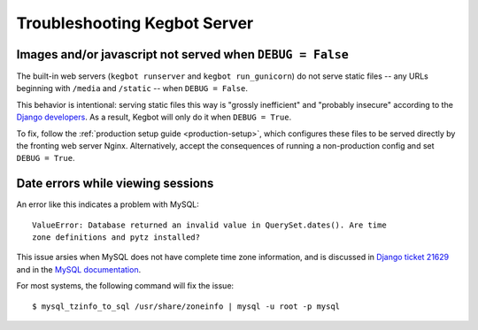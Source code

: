 .. _troubleshooting-server:

Troubleshooting Kegbot Server
=============================

Images and/or javascript not served when ``DEBUG = False``
----------------------------------------------------------

The built-in web servers (``kegbot runserver`` and ``kegbot run_gunicorn``)
do not serve static files -- any URLs beginning with ``/media`` and
``/static`` -- when ``DEBUG = False``.

This behavior is intentional: serving static files this way
is "grossly inefficient" and "probably insecure" according to the
`Django developers <https://docs.djangoproject.com/en/1.6/howto/static-files/#configuring-static-files>`_.
As a result, Kegbot will only do it when ``DEBUG = True``.

To fix, follow the :ref:`production setup guide <production-setup>`,
which configures these files to be served directly by the fronting
web server Nginx. Alternatively, accept the consequences of running
a non-production config and set ``DEBUG = True``.


Date errors while viewing sessions
----------------------------------

An error like this indicates a problem with MySQL::
  
  ValueError: Database returned an invalid value in QuerySet.dates(). Are time
  zone definitions and pytz installed?

This issue arsies when MySQL does not have complete time zone information,
and is discussed in
`Django ticket 21629 <https://code.djangoproject.com/ticket/21629>`_ and in
the `MySQL documentation <http://dev.mysql.com/doc/refman/5.5/en/mysql-tzinfo-to-sql.html>`_.

For most systems, the following command will fix the issue::
  
  $ mysql_tzinfo_to_sql /usr/share/zoneinfo | mysql -u root -p mysql



